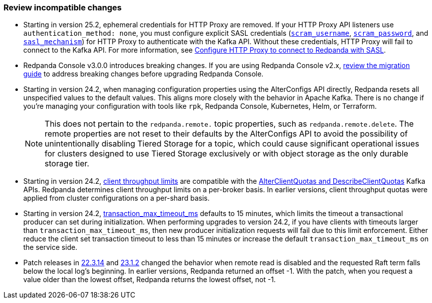 === Review incompatible changes

* Starting in version 25.2, ephemeral credentials for HTTP Proxy are removed. If your HTTP Proxy API listeners use `authentication_method: none`, you must configure explicit SASL credentials (xref:reference:properties/broker-properties.adoc#scram_username[`scram_username`], xref:reference:properties/broker-properties.adoc#scram_password[`scram_password`], and xref:reference:properties/broker-properties.adoc#sasl_mechanism[`sasl_mechanism`]) for HTTP Proxy to authenticate with the Kafka API. Without these credentials, HTTP Proxy will fail to connect to the Kafka API. For more information, see xref:manage:security/authentication.adoc#schema-and-http-to-redpanda[Configure HTTP Proxy to connect to Redpanda with SASL].

* Redpanda Console v3.0.0 introduces breaking changes. If you are using Redpanda Console v2.x, xref:migrate:console-v3.adoc[review the migration guide] to address breaking changes before upgrading Redpanda Console.

* Starting in version 24.2, when managing configuration properties using the AlterConfigs API directly, Redpanda resets all unspecified values to the default values. This aligns more closely with the behavior in Apache Kafka. There is no change if you're managing your configuration with tools like `rpk`, Redpanda Console, Kubernetes, Helm, or Terraform. 
+
NOTE: This does not pertain to the `redpanda.remote.` topic properties, such as `redpanda.remote.delete`. The remote properties are not reset to their defaults by the AlterConfigs API to avoid the possibility of unintentionally disabling Tiered Storage for a topic, which could cause significant operational issues for clusters designed to use Tiered Storage exclusively or with object storage as the only durable storage tier.

* Starting in version 24.2, xref:manage:cluster-maintenance/manage-throughput.adoc#client-throughput-limits[client throughput limits] are compatible with the https://cwiki.apache.org/confluence/display/KAFKA/KIP-546%3A+Add+Client+Quota+APIs+to+the+Admin+Client[AlterClientQuotas and DescribeClientQuotas^] Kafka APIs. Redpanda determines client throughput limits on a per-broker basis. In earlier versions, client throughput quotas were applied from cluster configurations on a per-shard basis.

* Starting in version 24.2, xref:reference:properties/cluster-properties.adoc#transaction_max_timeout_ms[transaction_max_timeout_ms] defaults to 15 minutes, which limits the timeout a transactional producer can set during initialization. When performing upgrades to version 24.2, if you have clients with timeouts larger than `transaction_max_timeout_ms`, then new producer initialization requests will fail due to this limit enforcement. Either reduce the client set transaction timeout to less than 15 minutes or increase the default `transaction_max_timeout_ms` on the service side.

* Patch releases in https://github.com/redpanda-data/redpanda/discussions/9522[22.3.14^] and https://github.com/redpanda-data/redpanda/discussions/9523[23.1.2^] changed the behavior when remote read is disabled and the requested Raft term falls below the local log's beginning. In earlier versions, Redpanda returned an offset -1. With the patch, when you request a value older than the lowest offset, Redpanda returns the lowest offset, not -1.
